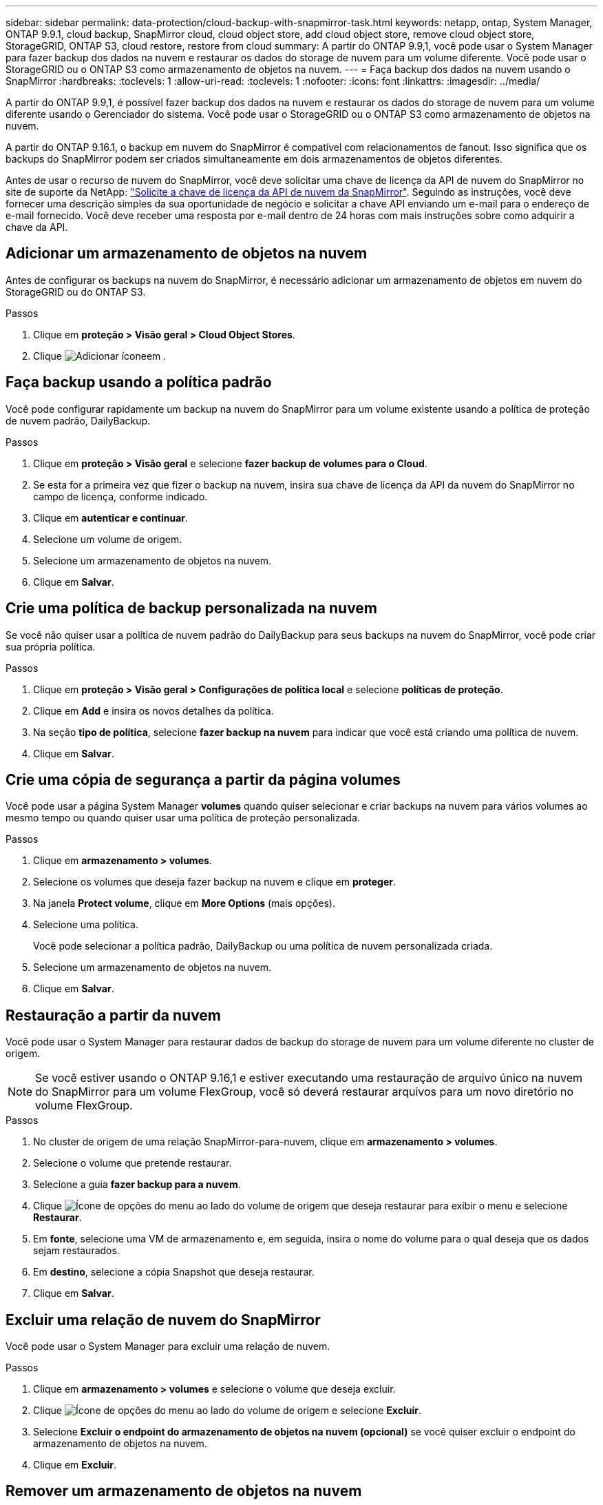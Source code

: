 ---
sidebar: sidebar 
permalink: data-protection/cloud-backup-with-snapmirror-task.html 
keywords: netapp, ontap, System Manager, ONTAP 9.9.1, cloud backup, SnapMirror cloud, cloud object store, add cloud object store, remove cloud object store, StorageGRID, ONTAP S3, cloud restore, restore from cloud 
summary: A partir do ONTAP 9.9,1, você pode usar o System Manager para fazer backup dos dados na nuvem e restaurar os dados do storage de nuvem para um volume diferente. Você pode usar o StorageGRID ou o ONTAP S3 como armazenamento de objetos na nuvem. 
---
= Faça backup dos dados na nuvem usando o SnapMirror
:hardbreaks:
:toclevels: 1
:allow-uri-read: 
:toclevels: 1
:nofooter: 
:icons: font
:linkattrs: 
:imagesdir: ../media/


[role="lead"]
A partir do ONTAP 9.9,1, é possível fazer backup dos dados na nuvem e restaurar os dados do storage de nuvem para um volume diferente usando o Gerenciador do sistema. Você pode usar o StorageGRID ou o ONTAP S3 como armazenamento de objetos na nuvem.

A partir do ONTAP 9.16.1, o backup em nuvem do SnapMirror é compatível com relacionamentos de fanout. Isso significa que os backups do SnapMirror podem ser criados simultaneamente em dois armazenamentos de objetos diferentes.

Antes de usar o recurso de nuvem do SnapMirror, você deve solicitar uma chave de licença da API de nuvem do SnapMirror no site de suporte da NetApp: link:https://mysupport.netapp.com/site/tools/snapmirror-cloud-api-key["Solicite a chave de licença da API de nuvem da SnapMirror"^]. Seguindo as instruções, você deve fornecer uma descrição simples da sua oportunidade de negócio e solicitar a chave API enviando um e-mail para o endereço de e-mail fornecido. Você deve receber uma resposta por e-mail dentro de 24 horas com mais instruções sobre como adquirir a chave da API.



== Adicionar um armazenamento de objetos na nuvem

Antes de configurar os backups na nuvem do SnapMirror, é necessário adicionar um armazenamento de objetos em nuvem do StorageGRID ou do ONTAP S3.

.Passos
. Clique em *proteção > Visão geral > Cloud Object Stores*.
. Clique image:icon_add.gif["Adicionar ícone"]em .




== Faça backup usando a política padrão

Você pode configurar rapidamente um backup na nuvem do SnapMirror para um volume existente usando a política de proteção de nuvem padrão, DailyBackup.

.Passos
. Clique em *proteção > Visão geral* e selecione *fazer backup de volumes para o Cloud*.
. Se esta for a primeira vez que fizer o backup na nuvem, insira sua chave de licença da API da nuvem do SnapMirror no campo de licença, conforme indicado.
. Clique em *autenticar e continuar*.
. Selecione um volume de origem.
. Selecione um armazenamento de objetos na nuvem.
. Clique em *Salvar*.




== Crie uma política de backup personalizada na nuvem

Se você não quiser usar a política de nuvem padrão do DailyBackup para seus backups na nuvem do SnapMirror, você pode criar sua própria política.

.Passos
. Clique em *proteção > Visão geral > Configurações de política local* e selecione *políticas de proteção*.
. Clique em *Add* e insira os novos detalhes da política.
. Na seção *tipo de política*, selecione *fazer backup na nuvem* para indicar que você está criando uma política de nuvem.
. Clique em *Salvar*.




== Crie uma cópia de segurança a partir da página *volumes*

Você pode usar a página System Manager *volumes* quando quiser selecionar e criar backups na nuvem para vários volumes ao mesmo tempo ou quando quiser usar uma política de proteção personalizada.

.Passos
. Clique em *armazenamento > volumes*.
. Selecione os volumes que deseja fazer backup na nuvem e clique em *proteger*.
. Na janela *Protect volume*, clique em *More Options* (mais opções).
. Selecione uma política.
+
Você pode selecionar a política padrão, DailyBackup ou uma política de nuvem personalizada criada.

. Selecione um armazenamento de objetos na nuvem.
. Clique em *Salvar*.




== Restauração a partir da nuvem

Você pode usar o System Manager para restaurar dados de backup do storage de nuvem para um volume diferente no cluster de origem.


NOTE: Se você estiver usando o ONTAP 9.16,1 e estiver executando uma restauração de arquivo único na nuvem do SnapMirror para um volume FlexGroup, você só deverá restaurar arquivos para um novo diretório no volume FlexGroup.

.Passos
. No cluster de origem de uma relação SnapMirror-para-nuvem, clique em *armazenamento > volumes*.
. Selecione o volume que pretende restaurar.
. Selecione a guia *fazer backup para a nuvem*.
. Clique image:icon_kabob.gif["Ícone de opções do menu"] ao lado do volume de origem que deseja restaurar para exibir o menu e selecione *Restaurar*.
. Em *fonte*, selecione uma VM de armazenamento e, em seguida, insira o nome do volume para o qual deseja que os dados sejam restaurados.
. Em *destino*, selecione a cópia Snapshot que deseja restaurar.
. Clique em *Salvar*.




== Excluir uma relação de nuvem do SnapMirror

Você pode usar o System Manager para excluir uma relação de nuvem.

.Passos
. Clique em *armazenamento > volumes* e selecione o volume que deseja excluir.
. Clique image:icon_kabob.gif["Ícone de opções do menu"] ao lado do volume de origem e selecione *Excluir*.
. Selecione *Excluir o endpoint do armazenamento de objetos na nuvem (opcional)* se você quiser excluir o endpoint do armazenamento de objetos na nuvem.
. Clique em *Excluir*.




== Remover um armazenamento de objetos na nuvem

Você pode usar o System Manager para remover um armazenamento de objetos na nuvem se ele não fizer parte de um relacionamento de backup na nuvem. Quando um armazenamento de objetos em nuvem faz parte de uma relação de backup em nuvem, ele não pode ser excluído.

.Passos
. Clique em *proteção > Visão geral > Cloud Object Stores*.
. Selecione o armazenamento de objetos que deseja excluir, clique image:icon_kabob.gif["Ícone de opções do menu"] e selecione *Excluir*.

